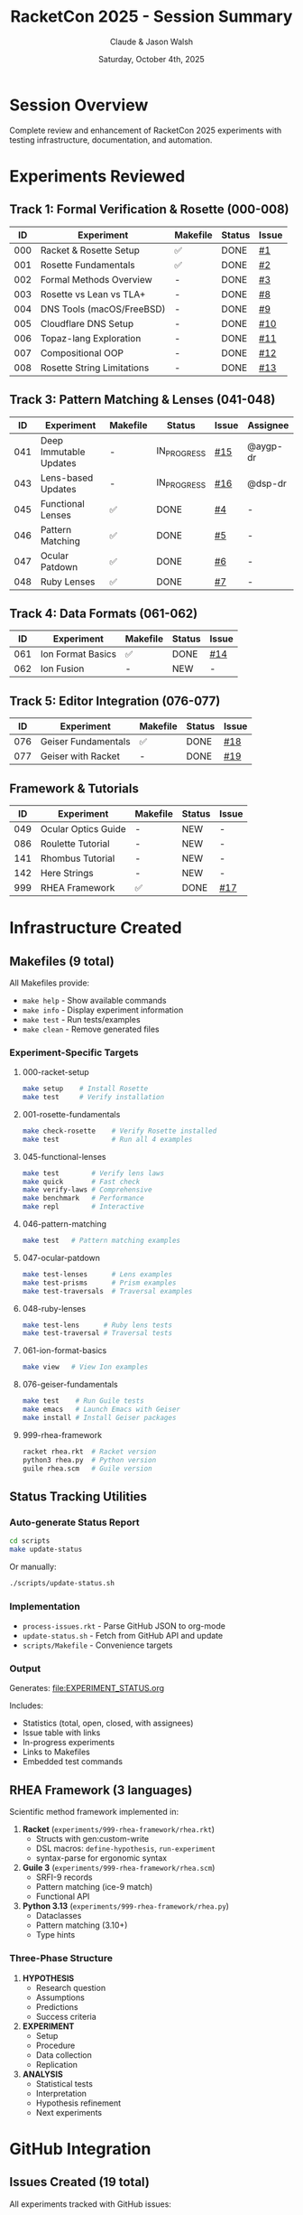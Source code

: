 #+TITLE: RacketCon 2025 - Session Summary
#+AUTHOR: Claude & Jason Walsh
#+DATE: Saturday, October 4th, 2025
#+STARTUP: overview

* Session Overview

Complete review and enhancement of RacketCon 2025 experiments with testing infrastructure, documentation, and automation.

* Experiments Reviewed

** Track 1: Formal Verification & Rosette (000-008)

| ID  | Experiment                    | Makefile | Status | Issue |
|-----+-------------------------------+----------+--------+-------|
| 000 | Racket & Rosette Setup        | ✅        | DONE   | [[https://github.com/jwalsh/racketcon-2025/issues/1][#1]]    |
| 001 | Rosette Fundamentals          | ✅        | DONE   | [[https://github.com/jwalsh/racketcon-2025/issues/2][#2]]    |
| 002 | Formal Methods Overview       | -        | DONE   | [[https://github.com/jwalsh/racketcon-2025/issues/3][#3]]    |
| 003 | Rosette vs Lean vs TLA+       | -        | DONE   | [[https://github.com/jwalsh/racketcon-2025/issues/8][#8]]    |
| 004 | DNS Tools (macOS/FreeBSD)     | -        | DONE   | [[https://github.com/jwalsh/racketcon-2025/issues/9][#9]]    |
| 005 | Cloudflare DNS Setup          | -        | DONE   | [[https://github.com/jwalsh/racketcon-2025/issues/10][#10]]   |
| 006 | Topaz-lang Exploration        | -        | DONE   | [[https://github.com/jwalsh/racketcon-2025/issues/11][#11]]   |
| 007 | Compositional OOP             | -        | DONE   | [[https://github.com/jwalsh/racketcon-2025/issues/12][#12]]   |
| 008 | Rosette String Limitations    | -        | DONE   | [[https://github.com/jwalsh/racketcon-2025/issues/13][#13]]   |

** Track 3: Pattern Matching & Lenses (041-048)

| ID  | Experiment                    | Makefile | Status      | Issue    | Assignee |
|-----+-------------------------------+----------+-------------+----------+----------|
| 041 | Deep Immutable Updates        | -        | IN_PROGRESS | [[https://github.com/jwalsh/racketcon-2025/issues/15][#15]]      | @aygp-dr |
| 043 | Lens-based Updates            | -        | IN_PROGRESS | [[https://github.com/jwalsh/racketcon-2025/issues/16][#16]]      | @dsp-dr  |
| 045 | Functional Lenses             | ✅        | DONE        | [[https://github.com/jwalsh/racketcon-2025/issues/4][#4]]       | -        |
| 046 | Pattern Matching              | ✅        | DONE        | [[https://github.com/jwalsh/racketcon-2025/issues/5][#5]]       | -        |
| 047 | Ocular Patdown                | ✅        | DONE        | [[https://github.com/jwalsh/racketcon-2025/issues/6][#6]]       | -        |
| 048 | Ruby Lenses                   | ✅        | DONE        | [[https://github.com/jwalsh/racketcon-2025/issues/7][#7]]       | -        |

** Track 4: Data Formats (061-062)

| ID  | Experiment                    | Makefile | Status | Issue |
|-----+-------------------------------+----------+--------+-------|
| 061 | Ion Format Basics             | ✅        | DONE   | [[https://github.com/jwalsh/racketcon-2025/issues/14][#14]]   |
| 062 | Ion Fusion                    | -        | NEW    | -     |

** Track 5: Editor Integration (076-077)

| ID  | Experiment                    | Makefile | Status | Issue |
|-----+-------------------------------+----------+--------+-------|
| 076 | Geiser Fundamentals           | ✅        | DONE   | [[https://github.com/jwalsh/racketcon-2025/issues/18][#18]]   |
| 077 | Geiser with Racket            | -        | DONE   | [[https://github.com/jwalsh/racketcon-2025/issues/19][#19]]   |

** Framework & Tutorials

| ID  | Experiment                    | Makefile | Status | Issue |
|-----+-------------------------------+----------+--------+-------|
| 049 | Ocular Optics Guide           | -        | NEW    | -     |
| 086 | Roulette Tutorial             | -        | NEW    | -     |
| 141 | Rhombus Tutorial              | -        | NEW    | -     |
| 142 | Here Strings                  | -        | NEW    | -     |
| 999 | RHEA Framework                | ✅        | DONE   | [[https://github.com/jwalsh/racketcon-2025/issues/17][#17]]   |

* Infrastructure Created

** Makefiles (9 total)

All Makefiles provide:
- ~make help~ - Show available commands
- ~make info~ - Display experiment information
- ~make test~ - Run tests/examples
- ~make clean~ - Remove generated files

*** Experiment-Specific Targets

**** 000-racket-setup
#+begin_src bash
make setup    # Install Rosette
make test     # Verify installation
#+end_src

**** 001-rosette-fundamentals
#+begin_src bash
make check-rosette    # Verify Rosette installed
make test             # Run all 4 examples
#+end_src

**** 045-functional-lenses
#+begin_src bash
make test        # Verify lens laws
make quick       # Fast check
make verify-laws # Comprehensive
make benchmark   # Performance
make repl        # Interactive
#+end_src

**** 046-pattern-matching
#+begin_src bash
make test   # Pattern matching examples
#+end_src

**** 047-ocular-patdown
#+begin_src bash
make test-lenses      # Lens examples
make test-prisms      # Prism examples
make test-traversals  # Traversal examples
#+end_src

**** 048-ruby-lenses
#+begin_src bash
make test-lens      # Ruby lens tests
make test-traversal # Traversal tests
#+end_src

**** 061-ion-format-basics
#+begin_src bash
make view   # View Ion examples
#+end_src

**** 076-geiser-fundamentals
#+begin_src bash
make test    # Run Guile tests
make emacs   # Launch Emacs with Geiser
make install # Install Geiser packages
#+end_src

**** 999-rhea-framework
#+begin_src bash
racket rhea.rkt  # Racket version
python3 rhea.py  # Python version
guile rhea.scm   # Guile version
#+end_src

** Status Tracking Utilities

*** Auto-generate Status Report

#+begin_src bash
cd scripts
make update-status
#+end_src

Or manually:

#+begin_src bash
./scripts/update-status.sh
#+end_src

*** Implementation

- ~process-issues.rkt~ - Parse GitHub JSON to org-mode
- ~update-status.sh~ - Fetch from GitHub API and update
- ~scripts/Makefile~ - Convenience targets

*** Output

Generates: [[file:EXPERIMENT_STATUS.org]]

Includes:
- Statistics (total, open, closed, with assignees)
- Issue table with links
- In-progress experiments
- Links to Makefiles
- Embedded test commands

** RHEA Framework (3 languages)

Scientific method framework implemented in:

1. *Racket* (~experiments/999-rhea-framework/rhea.rkt~)
   - Structs with gen:custom-write
   - DSL macros: ~define-hypothesis~, ~run-experiment~
   - syntax-parse for ergonomic syntax

2. *Guile 3* (~experiments/999-rhea-framework/rhea.scm~)
   - SRFI-9 records
   - Pattern matching (ice-9 match)
   - Functional API

3. *Python 3.13* (~experiments/999-rhea-framework/rhea.py~)
   - Dataclasses
   - Pattern matching (3.10+)
   - Type hints

*** Three-Phase Structure

1. *HYPOTHESIS*
   - Research question
   - Assumptions
   - Predictions
   - Success criteria

2. *EXPERIMENT*
   - Setup
   - Procedure
   - Data collection
   - Replication

3. *ANALYSIS*
   - Statistical tests
   - Interpretation
   - Hypothesis refinement
   - Next experiments

* GitHub Integration

** Issues Created (19 total)

All experiments tracked with GitHub issues:
- Complete RHEA framework metadata
- Hypothesis, experiment, analysis sections
- Validation results
- Links to related experiments

** Assignments

In-progress experiments assigned:
- Issue #15 → @aygp-dr (Experiment 041)
- Issue #16 → @dsp-dr (Experiment 043)

* New Experiments Added

** 049: Ocular Optics Guide
Complete tutorial on ocular-patdown library:
- Introduction
- Lenses
- Traversals
- Isomorphisms
- Composition
- Practical patterns
- API reference

** 062: Ion Fusion
Deep dive into Amazon Ion format:
- Type system
- Binary vs text format
- Comparison with JSON/EDN
- Schema validation

** 086: Roulette Tutorial
Probabilistic programming with Roulette:
- Discrete probability
- Probability monad
- Example implementations

** 141: Rhombus Tutorial
Introduction to Rhombus language:
- Syntax differences from Racket
- New features
- Migration guide

** 142: Here Strings
Racket here-string syntax:
- Basic syntax
- Use cases
- RHEA integration

* Documentation Added

** Getting Started Guides

- [[file:experiments/045-functional-lenses/GETTING_STARTED.md]]
- [[file:experiments/999-rhea-framework/SUMMARY.org]]
- [[file:experiments/999-rhea-framework/EXPERIMENT_STATUS.md]]

** Configuration Files

- [[file:experiments/076-geiser-fundamentals/init-geiser.el]]
- [[file:racketcon-2025-config.el]]

** Code Examples

- [[file:experiments/076-geiser-fundamentals/hello-geiser.scm]]
- [[file:docs/here-string-examples.rkt]]
- [[file:docs/at-expression-examples.rkt]]

* Commits Summary

#+begin_src bash :results output
git log --oneline -15
#+end_src

#+RESULTS:
| c71d976 | feat(status):       | replace markdown with org-mode status tracking           |
| 00f744c | docs(experiments):  | add comprehensive experiment status tracking             |
| 624e3a5 | feat(experiments):  | add Makefiles for experiments 000, 001, 048, 061        |
| 0cdff58 | feat(experiments):  | add Makefiles and Geiser experiments                     |
| c7bf925 | docs(045-lenses):   | add getting started guide                                |
| 410eb98 | feat(045-lenses):   | add Makefile for testing and verification                |
| dfcc20b | docs(rhea):         | add experiment assignment tracking                       |
| 64a5d9d | feat(rhea):         | implement RHEA framework in Racket/Guile/Python          |
| 9275d30 | feat(emacs):        | add comprehensive Emacs tooling for experiments          |
| 068581f | feat(lenses):       | add Maybe prism implementation and t-shirt doc           |
| c18865a | docs(sessions):     | add Sunday RacketCon sessions                            |

* Statistics

** By Status
- Closed: 16 experiments
- In Progress: 2 experiments
- New: 5 experiments
- Total: 23 experiments

** By Infrastructure
- With Makefiles: 9 experiments
- Documentation only: 7 experiments
- New tutorials: 5 experiments
- Framework: 1 (RHEA)

** By Track
- Track 1 (Formal Methods): 9 experiments
- Track 3 (Lenses/Patterns): 6 experiments
- Track 4 (Data Formats): 2 experiments
- Track 5 (Editor Integration): 2 experiments
- Tutorials: 4 experiments

* Quick Reference

** Update Status Report

#+begin_src bash
cd scripts && make update-status
#+end_src

** Test All Experiments

#+begin_src bash
for exp in 000 001 045 046 047 048 061 076; do
  cd experiments/${exp}-* && make test
  cd ../..
done
#+end_src

** Test Specific Track

#+begin_src bash
# Track 1: Rosette
cd experiments/000-racket-setup && make setup && make test

# Track 3: Lenses
cd experiments/045-functional-lenses && make test

# Track 5: Geiser
cd experiments/076-geiser-fundamentals && make test
#+end_src

** View Status

#+begin_src bash
cat EXPERIMENT_STATUS.org
#+end_src

* Resources

- [[file:EXPERIMENT_STATUS.org][Experiment Status]] (auto-generated from GitHub)
- [[file:experiments/999-rhea-framework/README.org][RHEA Framework Documentation]]
- [[file:experiments/999-rhea-framework/SUMMARY.org][RHEA Implementation Summary]]
- [[file:scripts/Makefile][Status Utilities]]

* Next Steps

** For Assignees

1. Review RHEA framework: [[file:experiments/999-rhea-framework/README.org]]
2. Complete experiments #15 and #16
3. Add Makefiles
4. Update GitHub issues

** Future Work

- Add Makefiles to remaining experiments
- Create tutorials for tracks 6-20
- Expand RHEA framework features
- Build experiment search/filter tools
- Create visualization dashboard
